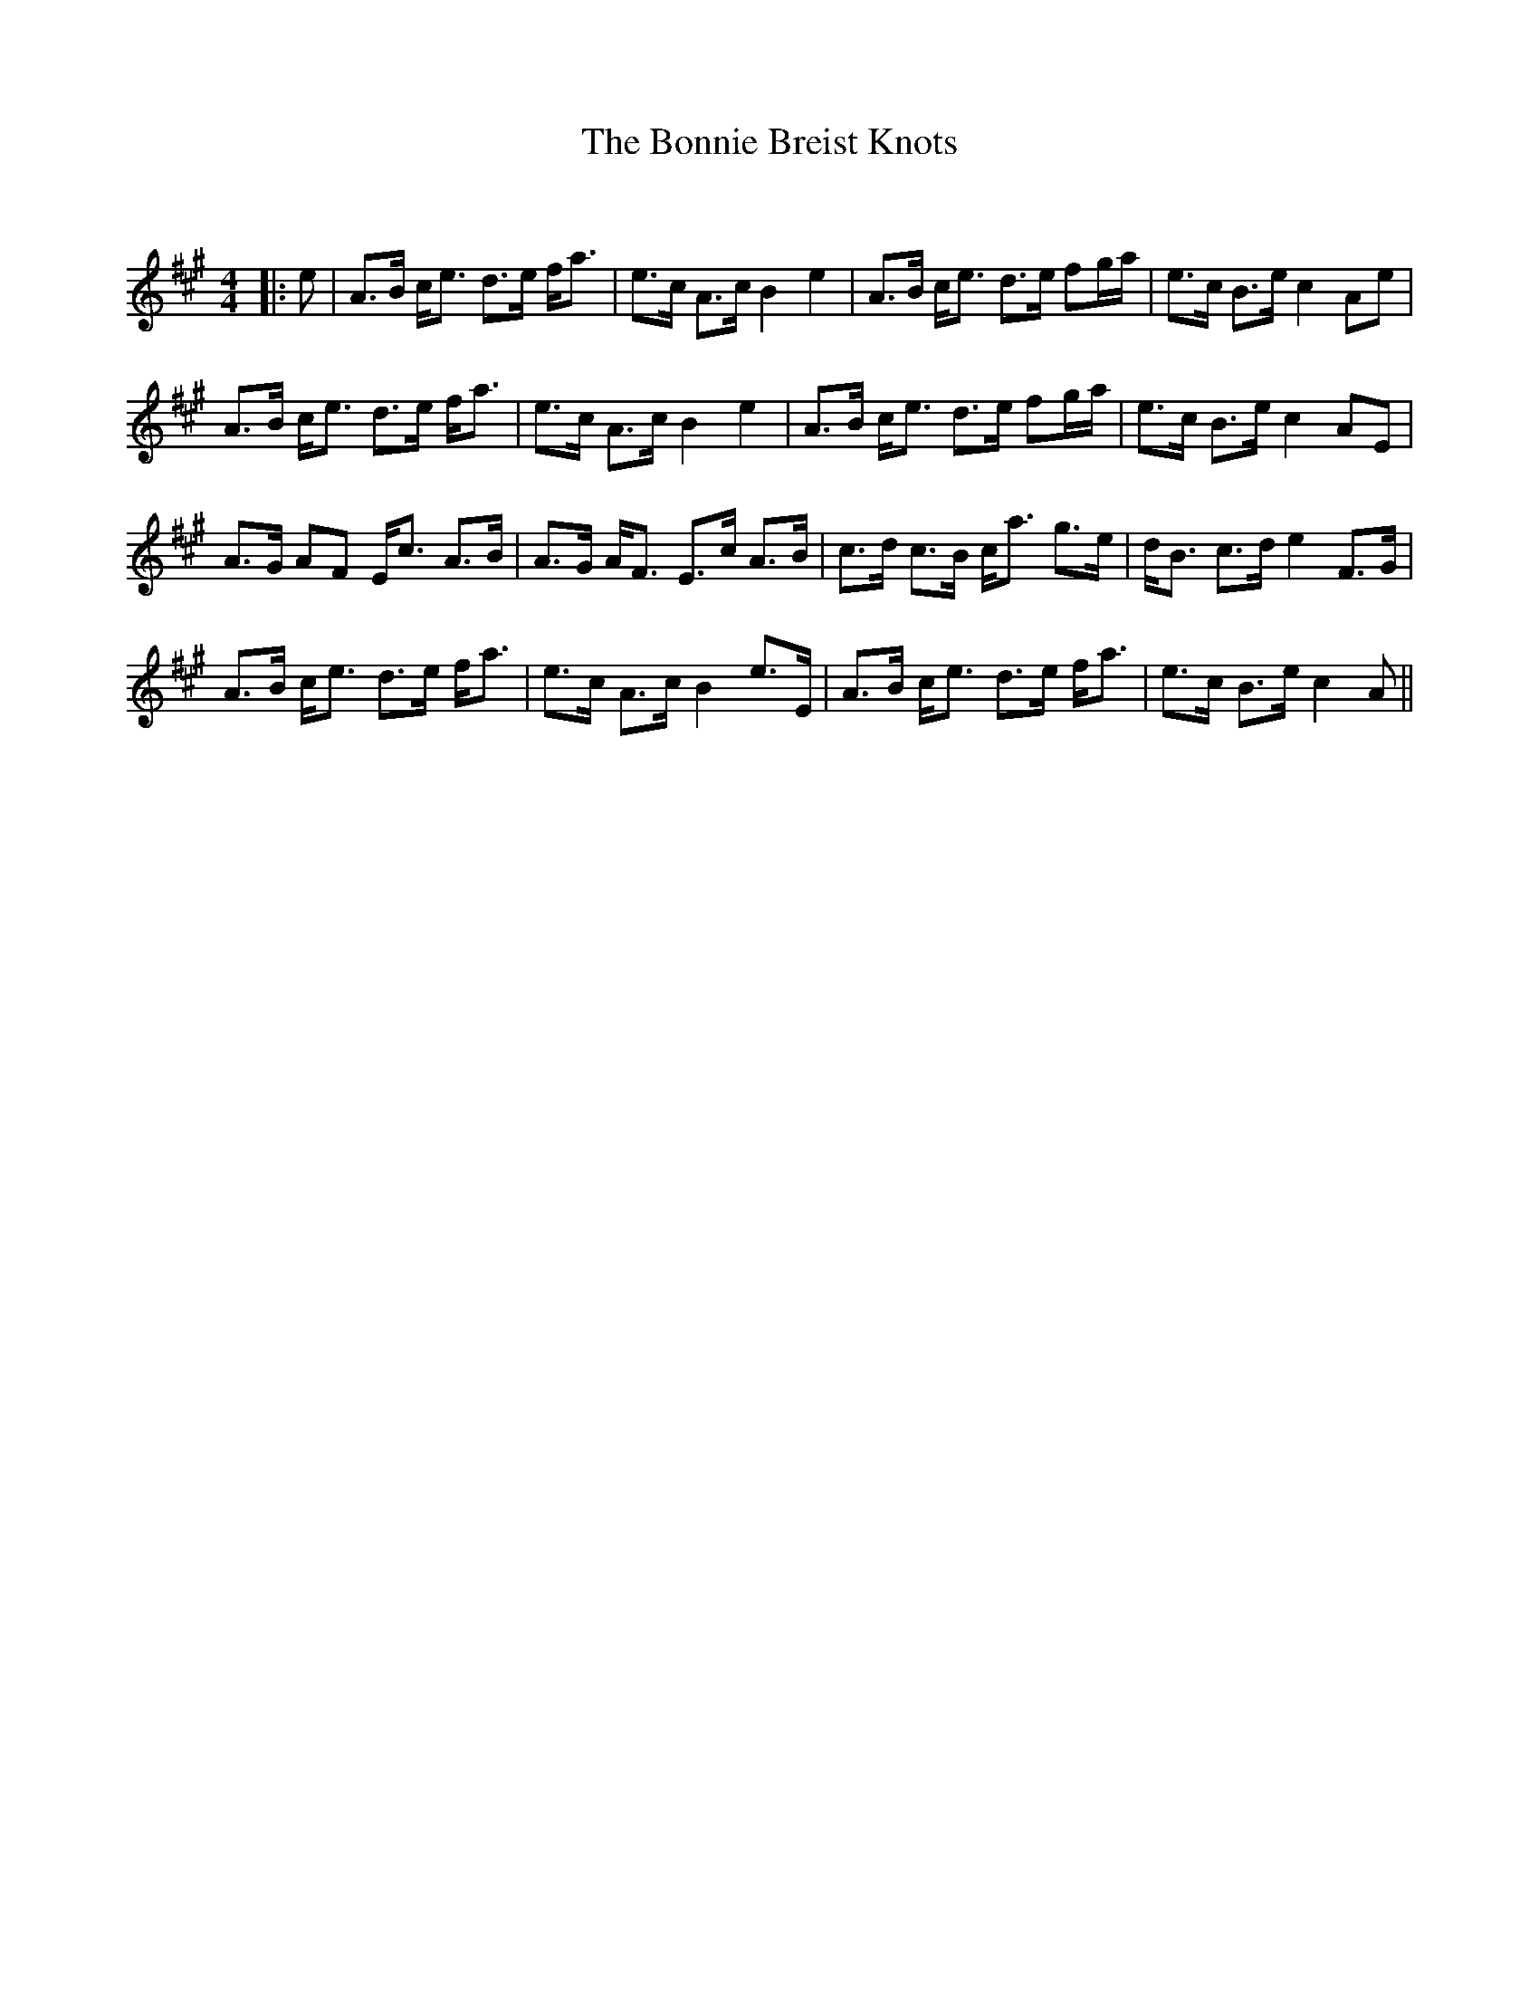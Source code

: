 X:1
T: The Bonnie Breist Knots
C:
R:Strathspey
Q:128
K:A
M:4/4
L:1/16
|:e2|A3B ce3 d3e fa3|e3c A3c B4 e4|A3B ce3 d3e f2ga|e3c B3e c4A2e2|
A3B ce3 d3e fa3|e3c A3c B4 e4|A3B ce3 d3e f2ga|e3c B3e c4A2E2|
A3G A2F2 Ec3 A3B|A3G AF3 E3c A3B|c3d c3B ca3 g3e|dB3 c3d e4 F3G|
A3B ce3 d3e fa3|e3c A3c B4 e3E|A3B ce3 d3e fa3|e3c B3e c4A2||
